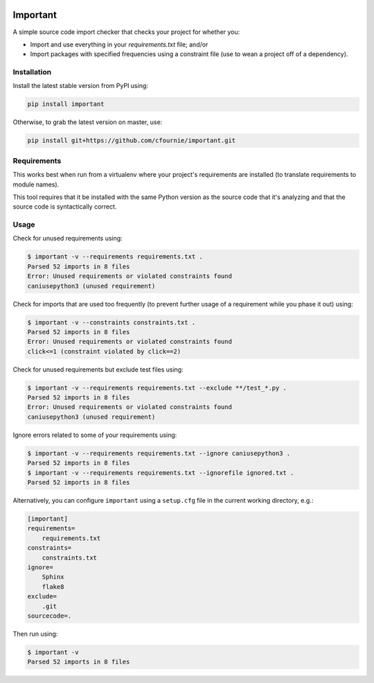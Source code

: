 .. image:: https://travis-ci.org/cfournie/important.svg?branch=master
    :target: https://travis-ci.org/cfournie/important
.. image:: https://coveralls.io/repos/github/cfournie/important/badge.svg?branch=master
    :target: https://coveralls.io/github/cfournie/important?branch=master

Important
=========

A simple source code import checker that checks your project for whether you:

- Import and use everything in your `requirements.txt` file; and/or
- Import packages with specified frequencies using a constraint file (use to
  wean a project off of a dependency).

Installation
------------

Install the latest stable version from PyPI using:

.. code:: bash

    pip install important

Otherwise, to grab the latest version on master, use:
    
.. code:: bash
          
    pip install git+https://github.com/cfournie/important.git

Requirements
------------

This works best when run from a virtualenv where your project's requirements
are installed (to translate requirements to module names).

This tool requires that it be installed with the same Python version as the
source code that it's analyzing and that the source code is syntactically correct.

Usage
-----

Check for unused requirements using:

.. code:: bash

    $ important -v --requirements requirements.txt .
    Parsed 52 imports in 8 files
    Error: Unused requirements or violated constraints found
    caniusepython3 (unused requirement)


Check for imports that are used too frequently (to prevent further usage of a
requirement while you phase it out) using:

.. code:: bash

    $ important -v --constraints constraints.txt .
    Parsed 52 imports in 8 files
    Error: Unused requirements or violated constraints found
    click<=1 (constraint violated by click==2)


Check for unused requirements but exclude test files using:

.. code:: bash

    $ important -v --requirements requirements.txt --exclude **/test_*.py .
    Parsed 52 imports in 8 files
    Error: Unused requirements or violated constraints found
    caniusepython3 (unused requirement)


Ignore errors related to some of your requirements using:

.. code:: bash

   $ important -v --requirements requirements.txt --ignore caniusepython3 .
   Parsed 52 imports in 8 files
   $ important -v --requirements requirements.txt --ignorefile ignored.txt .
   Parsed 52 imports in 8 files


Alternatively, you can configure ``important`` using a ``setup.cfg`` file in the current working directory, e.g.:

.. code:: ini

   [important]
   requirements=
       requirements.txt
   constraints=
       constraints.txt
   ignore=
       Sphinx
       flake8
   exclude=
       .git
   sourcecode=.

Then run using:

.. code:: bash

   $ important -v
   Parsed 52 imports in 8 files
